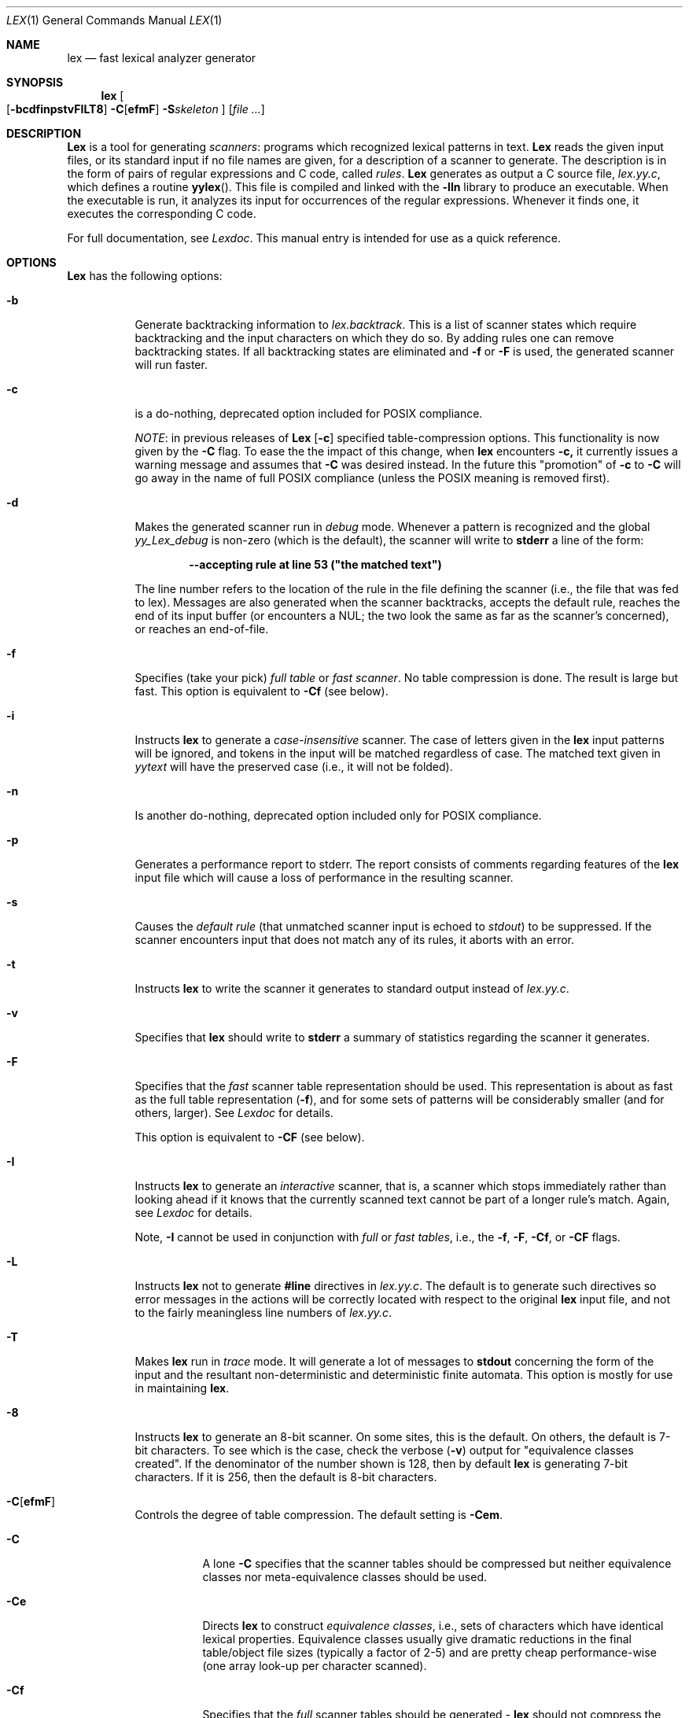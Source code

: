 .\" Copyright (c) 1990, 1993
.\"	The Regents of the University of California.  All rights reserved.
.\"
.\" Redistribution and use in source and binary forms, with or without
.\" modification, are permitted provided that the following conditions
.\" are met:
.\" 1. Redistributions of source code must retain the above copyright
.\"    notice, this list of conditions and the following disclaimer.
.\" 2. Redistributions in binary form must reproduce the above copyright
.\"    notice, this list of conditions and the following disclaimer in the
.\"    documentation and/or other materials provided with the distribution.
.\" 3. All advertising materials mentioning features or use of this software
.\"    must display the following acknowledgement:
.\"	This product includes software developed by the University of
.\"	California, Berkeley and its contributors.
.\" 4. Neither the name of the University nor the names of its contributors
.\"    may be used to endorse or promote products derived from this software
.\"    without specific prior written permission.
.\"
.\" THIS SOFTWARE IS PROVIDED BY THE REGENTS AND CONTRIBUTORS ``AS IS'' AND
.\" ANY EXPRESS OR IMPLIED WARRANTIES, INCLUDING, BUT NOT LIMITED TO, THE
.\" IMPLIED WARRANTIES OF MERCHANTABILITY AND FITNESS FOR A PARTICULAR PURPOSE
.\" ARE DISCLAIMED.  IN NO EVENT SHALL THE REGENTS OR CONTRIBUTORS BE LIABLE
.\" FOR ANY DIRECT, INDIRECT, INCIDENTAL, SPECIAL, EXEMPLARY, OR CONSEQUENTIAL
.\" DAMAGES (INCLUDING, BUT NOT LIMITED TO, PROCUREMENT OF SUBSTITUTE GOODS
.\" OR SERVICES; LOSS OF USE, DATA, OR PROFITS; OR BUSINESS INTERRUPTION)
.\" HOWEVER CAUSED AND ON ANY THEORY OF LIABILITY, WHETHER IN CONTRACT, STRICT
.\" LIABILITY, OR TORT (INCLUDING NEGLIGENCE OR OTHERWISE) ARISING IN ANY WAY
.\" OUT OF THE USE OF THIS SOFTWARE, EVEN IF ADVISED OF THE POSSIBILITY OF
.\" SUCH DAMAGE.
.\"
.\"	@(#)lex.1	8.1 (Berkeley) 6/6/93
.\"
.Dd June 6, 1993
.Dt LEX 1
.Os
.Sh NAME
.Nm lex
.Nd fast lexical analyzer generator
.Sh SYNOPSIS
.Nm lex
.Oo
.Op Fl bcdfinpstvFILT8
.Fl C Ns Ns Op Cm efmF
.Fl S Ns Ns Ar skeleton
.Oc
.Op Ar
.Sh DESCRIPTION
.Nm Lex
is a tool for generating
.Ar scanners :
programs which recognized lexical patterns in text.
.Nm Lex
reads
the given input files, or its standard input if no file names are given,
for a description of a scanner to generate.  The description is in
the form of pairs
of regular expressions and C code, called
.Em rules .
.Nm Lex
generates as output a C source file,
.Pa lex.yy.c ,
which defines a routine
.Fn yylex .
This file is compiled and linked with the
.Fl lln
library to produce an executable.  When the executable is run,
it analyzes its input for occurrences
of the regular expressions.  Whenever it finds one, it executes
the corresponding C code.
.Pp
For full documentation, see
.Em Lexdoc .
This manual entry is intended for use as a quick reference.
.Sh OPTIONS
.Nm Lex
has the following options:
.Bl -tag -width Ds
.It Fl b
Generate backtracking information to
.Va lex.backtrack .
This is a list of scanner states which require backtracking
and the input characters on which they do so.  By adding rules one
can remove backtracking states.  If all backtracking states
are eliminated and
.Fl f
or
.Fl F
is used, the generated scanner will run faster.
.It Fl c
is a do-nothing, deprecated option included for
.Tn POSIX
compliance.
.Pp
.Ar NOTE :
in previous releases of
.Nm Lex
.Op Fl c
specified table-compression options.  This functionality is
now given by the
.Fl C
flag.  To ease the the impact of this change, when
.Nm lex
encounters
.Fl c,
it currently issues a warning message and assumes that
.Fl C
was desired instead.  In the future this "promotion" of
.Fl c
to
.Fl C
will go away in the name of full
.Tn POSIX
compliance (unless
the
.Tn POSIX
meaning is removed first).
.It Fl d
Makes the generated scanner run in
.Ar debug
mode.  Whenever a pattern is recognized and the global
.Va yy_Lex_debug
is non-zero (which is the default), the scanner will
write to
.Li stderr
a line of the form:
.Pp
.Dl --accepting rule at line 53 ("the matched text")
.Pp
The line number refers to the location of the rule in the file
defining the scanner (i.e., the file that was fed to lex).  Messages
are also generated when the scanner backtracks, accepts the
default rule, reaches the end of its input buffer (or encounters
a
.Tn NUL ;
the two look the same as far as the scanner's concerned),
or reaches an end-of-file.
.It Fl f
Specifies (take your pick)
.Em full table
or
.Em fast scanner .
No table compression is done.  The result is large but fast.
This option is equivalent to
.Fl Cf
(see below).
.It Fl i
Instructs
.Nm lex
to generate a
.Em case-insensitive
scanner.  The case of letters given in the
.Nm lex
input patterns will
be ignored, and tokens in the input will be matched regardless of case.  The
matched text given in
.Va yytext
will have the preserved case (i.e., it will not be folded).
.It Fl n
Is another do-nothing, deprecated option included only for
.Tn POSIX
compliance.
.It Fl p
Generates a performance report to stderr.  The report
consists of comments regarding features of the
.Nm lex
input file which will cause a loss of performance in the resulting scanner.
.It Fl s
Causes the
.Ar default rule
(that unmatched scanner input is echoed to
.Ar stdout )
to be suppressed.  If the scanner encounters input that does not
match any of its rules, it aborts with an error.
.It Fl t
Instructs
.Nm lex
to write the scanner it generates to standard output instead
of
.Pa lex.yy.c .
.It Fl v
Specifies that
.Nm lex
should write to
.Li stderr
a summary of statistics regarding the scanner it generates.
.It Fl F
Specifies that the
.Em fast
scanner table representation should be used.  This representation is
about as fast as the full table representation
.Pq Fl f ,
and for some sets of patterns will be considerably smaller (and for
others, larger).  See
.Em Lexdoc
for details.
.Pp
This option is equivalent to
.Fl CF
(see below).
.It Fl I
Instructs
.Nm lex
to generate an
.Em interactive
scanner, that is, a scanner which stops immediately rather than
looking ahead if it knows
that the currently scanned text cannot be part of a longer rule's match.
Again, see
.Em Lexdoc
for details.
.Pp
Note,
.Fl I
cannot be used in conjunction with
.Em full
or
.Em fast tables ,
i.e., the
.Fl f , F , Cf ,
or
.Fl CF
flags.
.It Fl L
Instructs
.Nm lex
not to generate
.Li #line
directives in
.Pa lex.yy.c .
The default is to generate such directives so error
messages in the actions will be correctly
located with respect to the original
.Nm lex
input file, and not to
the fairly meaningless line numbers of
.Pa lex.yy.c .
.It Fl T
Makes
.Nm lex
run in
.Em trace
mode.  It will generate a lot of messages to
.Li stdout
concerning
the form of the input and the resultant non-deterministic and deterministic
finite automata.  This option is mostly for use in maintaining
.Nm lex .
.It Fl 8
Instructs
.Nm lex
to generate an 8-bit scanner.
On some sites, this is the default.  On others, the default
is 7-bit characters.  To see which is the case, check the verbose
.Pq Fl v
output for "equivalence classes created".  If the denominator of
the number shown is 128, then by default
.Nm lex
is generating 7-bit characters.  If it is 256, then the default is
8-bit characters.
.It Fl C Ns Op Cm efmF
Controls the degree of table compression. The default setting is
.Fl Cem .
.Pp
.Bl -tag -width Ds
.It Fl C
A lone
.Fl C
specifies that the scanner tables should be compressed but neither
equivalence classes nor meta-equivalence classes should be used.
.It Fl \&Ce
Directs
.Nm lex
to construct
.Em equivalence classes ,
i.e., sets of characters
which have identical lexical properties.
Equivalence classes usually give
dramatic reductions in the final table/object file sizes (typically
a factor of 2-5) and are pretty cheap performance-wise (one array
look-up per character scanned).
.It Fl \&Cf
Specifies that the
.Em full
scanner tables should be generated -
.Nm lex
should not compress the
tables by taking advantages of similar transition functions for
different states.
.It Fl \&CF
Specifies that the alternate fast scanner representation (described in
.Em Lexdoc )
should be used.
.It Fl \&Cm
Directs
.Nm lex
to construct
.Em meta-equivalence classes ,
which are sets of equivalence classes (or characters, if equivalence
classes are not being used) that are commonly used together.  Meta-equivalence
classes are often a big win when using compressed tables, but they
have a moderate performance impact (one or two "if" tests and one
array look-up per character scanned).
.It Fl Cem
(Default)
Generate both equivalence classes
and meta-equivalence classes.  This setting provides the highest
degree of table compression.
.El
.Pp
Faster-executing scanners can be traded off at the
cost of larger tables with
the following generally being true:
.Bd -ragged -offset center
slowest & smallest
      -Cem
      -Cm
      -Ce
      -C
      -C{f,F}e
      -C{f,F}
fastest & largest
.Ed
.Pp
.Fl C
options are not cumulative; whenever the flag is encountered, the
previous -C settings are forgotten.
.Pp
The options
.Fl \&Cf
or
.Fl \&CF
and
.Fl \&Cm
do not make sense together - there is no opportunity for meta-equivalence
classes if the table is not being compressed.  Otherwise the options
may be freely mixed.
.It Fl S Ns Ar skeleton_file
Overrides the default skeleton file from which
.Nm lex
constructs its scanners.  Useful for
.Nm lex
maintenance or development.
.El
.Sh SUMMARY OF LEX REGULAR EXPRESSIONS
The patterns in the input are written using an extended set of regular
expressions.  These are:
.Pp
.Bl -tag -width 10n -compact
.It Li x
Match the character 'x'.
.It Li \&.
Any character except newline.
.It Op Li xyz
A "character class"; in this case, the pattern
matches either an 'x', a 'y', or a 'z'.
.It Op Li abj-oZ
A "character class" with a range in it; matches
an 'a', a 'b', any letter from 'j' through 'o',
or a 'Z'.
.It Op Li ^A-Z
A "negated character class", i.e., any character
but those in the class.  In this case, any
character
.Em except
an uppercase letter.
.It Op Li ^A-Z\en
Any character
.Em except
an uppercase letter or
a newline.
.It Li r*
Zero or more r's, where r is any regular expression.
.It Li r+
One or more r's.
.It Li r?
Zero or one r's (that is, "an optional r").
.It Li r{2,5}
Anywhere from two to five r's.
.It Li r{2,}
Two or more r's.
.It Li r{4}
Exactly 4 r's.
.It Li {name}
The expansion of the "name" definition
(see above).
.It Xo
.Oo Li xyz Oc Ns Li "\e\&\*qfoo"
.Xc
The literal string:
[xyz]\*qfoo.
.It Li \&\eX
If X is an 'a', 'b', 'f', 'n', 'r', 't', or 'v',
then the
.Tn ANSI-C
interpretation of \ex.
Otherwise, a literal 'X' (used to escape
operators such as '*').
.It Li \&\e123
The character with octal value 123.
.It Li \&\ex2a
The character with hexadecimal value 2a.
.It Li (r)
Match an r; parentheses are used to override
precedence (see below).
.It Li rs
The regular expression r followed by the
regular expression s; called "concatenation".
.It Li rs
Either an r or an s.
.It Li r/s
An r but only if it is followed by an s.  The
s is not part of the matched text.  This type
of pattern is called as "trailing context".
.It Li \&^r
An r, but only at the beginning of a line.
.It Li r$
An r, but only at the end of a line.  Equivalent
to "r/\en".
.It Li <s>r
An r, but only in start condition s (see
below for discussion of start conditions).
.It Li <s1,s2,s3>r
Same, but in any of start conditions s1,
s2, or s3.
.It Li <<EOF>>
An end-of-file.
.It Li <s1,s2><<EOF>>
An end-of-file when in start condition s1 or s2.
.El
The regular expressions listed above are grouped according to
precedence, from highest precedence at the top to lowest at the bottom.
Those grouped together have equal precedence.
.Pp
Some notes on patterns:
.Pp
Negated character classes
.Ar match newlines
unless "\en" (or an equivalent escape sequence) is one of the
characters explicitly present in the negated character class
(e.g., " [^A-Z\en] ").
.Pp
A rule can have at most one instance of trailing context (the '/' operator
or the '$' operator).  The start condition, '^', and "<<EOF>>" patterns
can only occur at the beginning of a pattern, and, as well as with '/' and '$',
cannot be grouped inside parentheses.  The following are all illegal:
.Pp
.Bd -literal -offset indent
foo/bar$
foo(bar$)
foo^bar
<sc1>foo<sc2>bar
.Ed
.Sh SUMMARY OF SPECIAL ACTIONS
In addition to arbitrary C code, the following can appear in actions:
.Bl -tag -width Fl
.It Ic ECHO
Copies
.Va yytext
to the scanner's output.
.It Ic BEGIN
Followed by the name of a start condition places the scanner in the
corresponding start condition.
.It Ic REJECT
Directs the scanner to proceed on to the "second best" rule which matched the
input (or a prefix of the input).
.Va yytext
and
.Va yyleng
are set up appropriately.  Note that
.Ic REJECT
is a particularly expensive feature in terms scanner performance;
if it is used in
.Em any
of the scanner's actions it will slow down
.Em all
of the scanner's matching.  Furthermore,
.Ic REJECT
cannot be used with the
.Fl f
or
.Fl F
options.
.Pp
Note also that unlike the other special actions,
.Ic REJECT
is a
.Em branch ;
code immediately following it in the action will
.Em not
be executed.
.It Fn yymore
tells the scanner that the next time it matches a rule, the corresponding
token should be
.Em appended
onto the current value of
.Va yytext
rather than replacing it.
.It Fn yyless \&n
returns all but the first
.Ar n
characters of the current token back to the input stream, where they
will be rescanned when the scanner looks for the next match.
.Va yytext
and
.Va yyleng
are adjusted appropriately (e.g.,
.Va yyleng
will now be equal to
.Ar n ) .
.It Fn unput c
puts the character
.Ar c
back onto the input stream.  It will be the next character scanned.
.It Fn input
reads the next character from the input stream (this routine is called
.Fn yyinput
if the scanner is compiled using
.Em C \&+\&+ ) .
.It Fn yyterminate
can be used in lieu of a return statement in an action.  It terminates
the scanner and returns a 0 to the scanner's caller, indicating "all done".
.Pp
By default,
.Fn yyterminate
is also called when an end-of-file is encountered.  It is a macro and
may be redefined.
.It Ic YY_NEW_FILE
is an action available only in <<EOF>> rules.  It means "Okay, I've
set up a new input file, continue scanning".
.It Fn yy_create_buffer file size
takes a
.Ic FILE
pointer and an integer
.Ar size .
It returns a YY_BUFFER_STATE
handle to a new input buffer large enough to accomodate
.Ar size
characters and associated with the given file.  When in doubt, use
.Ar YY_BUF_SIZE
for the size.
.It Fn yy_switch_to_buffer new_buffer
switches the scanner's processing to scan for tokens from
the given buffer, which must be a YY_BUFFER_STATE.
.It Fn yy_delete_buffer buffer
deletes the given buffer.
.El
.Sh VALUES AVAILABLE TO THE USER
.Bl -tag -width Fl
.It Va char \&*yytext
holds the text of the current token.  It may not be modified.
.It Va int yyleng
holds the length of the current token.  It may not be modified.
.It Va FILE  \&*yyin
is the file which by default
.Nm lex
reads from.  It may be redefined but doing so only makes sense before
scanning begins.  Changing it in the middle of scanning will have
unexpected results since
.Nm lex
buffers its input.  Once scanning terminates because an end-of-file
has been seen,
.Fn "void yyrestart" "FILE *new_file"
may be called to point
.Va yyin
at the new input file.
.It Va FILE  \&*yyout
is the file to which
.Ar ECHO
actions are done.  It can be reassigned by the user.
.It Va YY_CURRENT_BUFFER
returns a
YY_BUFFER_STATE
handle to the current buffer.
.El
.Sh MACROS THE USER CAN REDEFINE
.Bl -tag -width Fl
.It Va YY_DECL
controls how the scanning routine is declared.
By default, it is "int yylex()", or, if prototypes are being
used, "int yylex(void)".  This definition may be changed by redefining
the "YY_DECL" macro.  Note that
if you give arguments to the scanning routine using a
K&R-style/non-prototyped function declaration, you must terminate
the definition with a semi-colon (;).
.It Va YY_INPUT
The nature of how the scanner
gets its input can be controlled by redefining the
YY_INPUT
macro.
YY_INPUT's calling sequence is "YY_INPUT(buf,result,max_size)".  Its
action is to place up to
.Ar max _size
characters in the character array
.Ar buf
and return in the integer variable
.Ar result
either the
number of characters read or the constant YY_NULL (0 on Unix systems)
to indicate EOF.  The default YY_INPUT reads from the
global file-pointer "yyin".
A sample redefinition of YY_INPUT (in the definitions
section of the input file):
.Bd -literal -offset indent
%{
#undef YY_INPUT
#define YY_INPUT(buf,result,max_size) \e
    result = ((buf[0] = getchar()) == EOF) ? YY_NULL : 1;
%}
.Ed
.It Va YY_INPUT
When the scanner receives an end-of-file indication from YY_INPUT,
it then checks the
.Fn yywrap
function.  If
.Fn yywrap
returns false (zero), then it is assumed that the
function has gone ahead and set up
.Va yyin
to point to another input file, and scanning continues.  If it returns
true (non-zero), then the scanner terminates, returning 0 to its
caller.
.It Va yywrap
The default
.Fn yywrap
always returns 1.
.It Va YY_USER_ACTION
can be redefined to provide an action
which is always executed prior to the matched rule's action.
.It Va YY_USER_INIT
The macro
.Va YY _USER_INIT
may be redefined to provide an action which is always executed before
the first scan.
.It Va YY_BREAK
In the generated scanner, the actions are all gathered in one large
switch statement and separated using
.Va YY _BREAK ,
which may be redefined.  By default, it is simply a "break", to separate
each rule's action from the following rule's.
.El
.Sh FILES
.Bl -tag -width /usr/lib/libln.a -compact
.It Pa /usr/lib/libln.a
object code library.
.It Pa lex.skel
skeleton scanner.
.It Pa lex.yy.c
generated scanner
(called
.Pa lexyy.c
on some systems).
.It Pa lex.backtrack
backtracking information for
.Fl b
.Em flag
(called
.Pa lex.bck
on some systems).
.El
.Sh SEE ALSO
.Xr yacc 1 ,
.Xr sed 1 ,
.Xr awk 1 .
.Rs
.%T "lexdoc"
.Re
.Rs
.%A M. E. Lesk
.%A E. Schmidt
.%T "LEX \- Lexical Analyzer Generator"
.Re
.Sh DIAGNOSTICS
.Bl -tag -width Fl
.It Li reject_used_but_not_detected undefined
or
.It Li yymore_used_but_not_detected undefined
These errors can occur at compile time.
They indicate that the
scanner uses
.Ic REJECT
or
.Fn yymore
but that
.Nm lex
failed to notice the fact,
meaning that
.Nm lex
scanned the first two sections looking for occurrences of these actions
and failed to find any,
but somehow you snuck some in  via a #include
file,
for example .
Make an explicit reference to the action in your
.Nm lex
input file.
Note that previously
.Nm lex
supported a
.Li %used/%unused
mechanism for dealing with this problem;
this feature is still supported
but now deprecated,
and will go away soon unless the author hears from
people who can argue compellingly that they need it.
.It Li lex scanner jammed
a scanner compiled with
.Fl s
has encountered an input string which wasn't matched by
any of its rules.
.It Li lex input buffer overflowed
a scanner rule matched a string long enough to overflow the
scanner's internal input buffer  16K bytes - controlled by
.Va YY_BUF_MAX
in
.Pa lex.skel .
.It Li scanner requires  \&\-8 flag
Your scanner specification includes recognizing 8-bit characters and
you did not specify the -8 flag  and your site has not installed lex
with -8 as the default .
.It Li too many  \&%t classes!
You managed to put every single character into its own %t class.
.Nm Lex
requires that at least one of the classes share characters.
.El
.Sh COMPATIBILITY
The undocumented
.Nm lex
scanner internal variable
.Va yylineno
is not supported in this implementation.
It is difficult to support this option efficiently, since it requires
examining every character scanned and reexamining the characters when
the scanner backs up.
Things get more complicated when the end of buffer or file is reached
or a NUL is scanned (since the scan must then be restarted with the
proper line number count), or the user uses the
.Fn yyless ,
.Fn unput ,
or REJECT actions, or the multiple input buffer functions.
.Pp
The workaround is to add rules which, upon seeing a newline, increment
.Va yylineno .
This is usually an easy process, though it can be difficult if any of
the patterns can match multiple newlines along with other characters.
.Pp
The
.Va yylineno
variable is not specified by the
.St -p1003.2
specification.
.Sh HISTORY
A
.Nm lex
appeared in
.At v6 .
The version this man page describes is
derived from code contributed by Vern Paxson.
.Sh AUTHOR
Vern Paxson, with the help of many ideas and much inspiration from
Van Jacobson.
Original version by Jef Poskanzer.
.Pp
See
.%T "Lexdoc"
for additional credits and the address to send comments to.
.Sh BUGS
.Pp
Some trailing context
patterns cannot be properly matched and generate
warning messages ("Dangerous trailing context").  These are
patterns where the ending of the
first part of the rule matches the beginning of the second
part, such as "zx*/xy*", where the 'x*' matches the 'x' at
the beginning of the trailing context.  (Note that the
.St -p1003.2
specification states that the text matched by such patterns is
undefined.)
.Pp
For some trailing context rules, parts which are actually fixed-length are
not recognized as such, leading to the abovementioned performance loss.
In particular, parts using '\&|' or {n} (such as "foo{3}") are always
considered variable-length.
.Pp
Combining trailing context with the special '\&|' action can result in
.Em fixed
trailing context being turned into the more expensive
.Em variable
trailing context.  This happens in the following example:
.Bd -literal -offset indent
%%
abc  \&|
xyz/def
.Ed
.Pp
Use of
.Fn unput
invalidates yytext and yyleng.
.Pp
Use of
.Fn unput
to push back more text than was matched can
result in the pushed-back text matching a beginning-of-line ('^')
rule even though it didn't come at the beginning of the line
(though this is rare!).
.Pp
Pattern-matching of
.Tn NUL Ns 's
is substantially slower than matching other
characters.
.Pp
.Nm Lex
does not generate correct #line directives for code internal
to the scanner; thus, bugs in
.Pa lex.skel
yield bogus line numbers.
.Pp
Due to both buffering of input and read-ahead, you cannot intermix
calls to
.Aq Pa stdio.h
routines, such as, for example,
.Fn getchar ,
with
.Nm lex
rules and expect it to work.  Call
.Fn input
instead.
.Pp
The total table entries listed by the
.Fl v
flag excludes the number of table entries needed to determine
what rule has been matched.  The number of entries is equal
to the number of
.Tn DFA
states if the scanner does not use
.Ic REJECT ,
and somewhat greater than the number of states if it does.
.Pp
.Ic REJECT
cannot be used with the
.Fl f
or
.Fl F
options.
.Pp
The
.Nm lex
internal algorithms need documentation.
